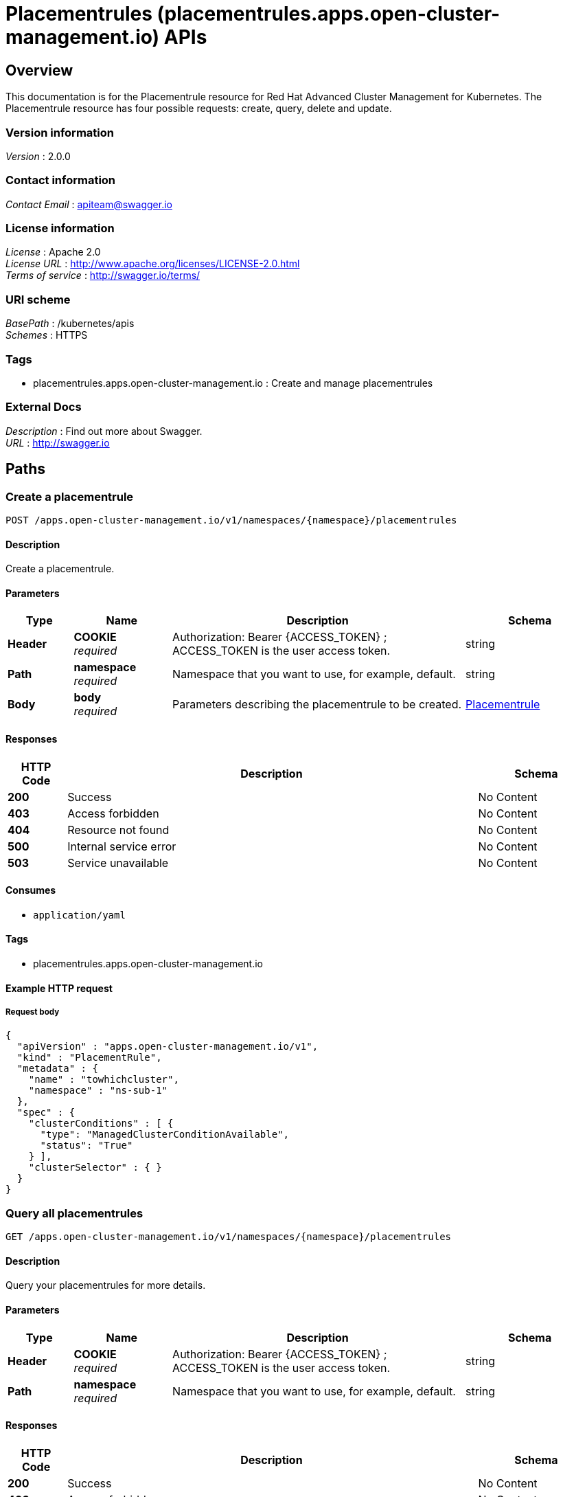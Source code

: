 = Placementrules (placementrules.apps.open-cluster-management.io) APIs


[[_rhacm-docs_apis_placementrules_jsonoverview]]
== Overview
This documentation is for the Placementrule resource for Red Hat Advanced Cluster Management for Kubernetes. The Placementrule resource has four possible requests: create, query, delete and update.


=== Version information
[%hardbreaks]
__Version__ : 2.0.0


=== Contact information
[%hardbreaks]
__Contact Email__ : apiteam@swagger.io


=== License information
[%hardbreaks]
__License__ : Apache 2.0
__License URL__ : http://www.apache.org/licenses/LICENSE-2.0.html
__Terms of service__ : http://swagger.io/terms/


=== URI scheme
[%hardbreaks]
__BasePath__ : /kubernetes/apis
__Schemes__ : HTTPS


=== Tags

* placementrules.apps.open-cluster-management.io : Create and manage placementrules


=== External Docs
[%hardbreaks]
__Description__ : Find out more about Swagger.
__URL__ : http://swagger.io




[[_rhacm-docs_apis_placementrules_jsonpaths]]
== Paths

[[_rhacm-docs_apis_placementrules_jsoncreateplacementrule]]
=== Create a placementrule
....
POST /apps.open-cluster-management.io/v1/namespaces/{namespace}/placementrules
....


==== Description
Create a placementrule.


==== Parameters

[options="header", cols=".^2a,.^3a,.^9a,.^4a"]
|===
|Type|Name|Description|Schema
|**Header**|**COOKIE** +
__required__|Authorization: Bearer {ACCESS_TOKEN} ; ACCESS_TOKEN is the user access token.|string
|**Path**|**namespace** +
__required__|Namespace that you want to use, for example, default.|string
|**Body**|**body** +
__required__|Parameters describing the placementrule to be created.|<<_rhacm-docs_apis_placementrules_jsonplacementrule,Placementrule>>
|===


==== Responses

[options="header", cols=".^2a,.^14a,.^4a"]
|===
|HTTP Code|Description|Schema
|**200**|Success|No Content
|**403**|Access forbidden|No Content
|**404**|Resource not found|No Content
|**500**|Internal service error|No Content
|**503**|Service unavailable|No Content
|===


==== Consumes

* `application/yaml`


==== Tags

* placementrules.apps.open-cluster-management.io


==== Example HTTP request

===== Request body
[source,json]
----
{
  "apiVersion" : "apps.open-cluster-management.io/v1",
  "kind" : "PlacementRule",
  "metadata" : {
    "name" : "towhichcluster",
    "namespace" : "ns-sub-1"
  },
  "spec" : {
    "clusterConditions" : [ {
      "type": "ManagedClusterConditionAvailable",
      "status": "True"
    } ],
    "clusterSelector" : { }
  }
}
----


[[_rhacm-docs_apis_placementrules_jsonqueryplacementrules]]
=== Query all placementrules
....
GET /apps.open-cluster-management.io/v1/namespaces/{namespace}/placementrules
....


==== Description
Query your placementrules for more details.


==== Parameters

[options="header", cols=".^2a,.^3a,.^9a,.^4a"]
|===
|Type|Name|Description|Schema
|**Header**|**COOKIE** +
__required__|Authorization: Bearer {ACCESS_TOKEN} ; ACCESS_TOKEN is the user access token.|string
|**Path**|**namespace** +
__required__|Namespace that you want to use, for example, default.|string
|===


==== Responses

[options="header", cols=".^2a,.^14a,.^4a"]
|===
|HTTP Code|Description|Schema
|**200**|Success|No Content
|**403**|Access forbidden|No Content
|**404**|Resource not found|No Content
|**500**|Internal service error|No Content
|**503**|Service unavailable|No Content
|===


==== Consumes

* `application/yaml`


==== Tags

* placementrules.apps.open-cluster-management.io


[[_rhacm-docs_apis_placementrules_jsonqueryplacementrule]]
=== Query a single placementrule
....
GET /apps.open-cluster-management.io/v1/namespaces/{namespace}/placementrules/{placementrule_name}
....


==== Description
Query a single placementrule for more details.


==== Parameters

[options="header", cols=".^2a,.^3a,.^9a,.^4a"]
|===
|Type|Name|Description|Schema
|**Header**|**COOKIE** +
__required__|Authorization: Bearer {ACCESS_TOKEN} ; ACCESS_TOKEN is the user access token.|string
|**Path**|**namespace** +
__required__|Namespace that you want to use, for example, default.|string
|**Path**|**placementrule_name** +
__required__|Name of the placementrule that you want to query.|string
|===


==== Responses

[options="header", cols=".^2a,.^14a,.^4a"]
|===
|HTTP Code|Description|Schema
|**200**|Success|No Content
|**403**|Access forbidden|No Content
|**404**|Resource not found|No Content
|**500**|Internal service error|No Content
|**503**|Service unavailable|No Content
|===


==== Tags

* placementrules.apps.open-cluster-management.io


[[_rhacm-docs_apis_placementrules_jsondeleteplacementrule]]
=== Delete a placementrule
....
DELETE /apps.open-cluster-management.io/v1/namespaces/{namespace}/placementrules/{placementrule_name}
....


==== Parameters

[options="header", cols=".^2a,.^3a,.^9a,.^4a"]
|===
|Type|Name|Description|Schema
|**Header**|**COOKIE** +
__required__|Authorization: Bearer {ACCESS_TOKEN} ; ACCESS_TOKEN is the user access token.|string
|**Path**|**namespace** +
__required__|Namespace that you want to use, for example, default.|string
|**Path**|**placementrule_name** +
__required__|Name of the placementrule that you want to delete.|string
|===


==== Responses

[options="header", cols=".^2a,.^14a,.^4a"]
|===
|HTTP Code|Description|Schema
|**200**|Success|No Content
|**403**|Access forbidden|No Content
|**404**|Resource not found|No Content
|**500**|Internal service error|No Content
|**503**|Service unavailable|No Content
|===


==== Tags

* placementrules.apps.open-cluster-management.io




[[_rhacm-docs_apis_placementrules_jsondefinitions]]
== Definitions

[[_rhacm-docs_apis_placementrules_jsonplacementrule]]
=== Placementrule

[options="header", cols=".^3a,.^4a"]
|===
|Name|Schema
|**apiVersion** +
__required__|string
|**kind** +
__required__|string
|**metadata** +
__required__|object
|**spec** +
__required__|<<_rhacm-docs_apis_placementrules_jsonplacementrule_spec,spec>>
|===

[[_rhacm-docs_apis_placementrules_jsonplacementrule_spec]]
**spec**

[options="header", cols=".^3a,.^4a"]
|===
|Name|Schema
|**clusterConditions** +
__optional__|< <<_rhacm-docs_apis_placementrules_jsonplacementrule_clusterconditions,clusterConditions>> > array
|**clusterReplicas** +
__optional__|integer
|**clusterSelector** +
__optional__|<<_rhacm-docs_apis_placementrules_jsonplacementrule_clusterselector,clusterSelector>>
|**clusters** +
__optional__|< <<_rhacm-docs_apis_placementrules_jsonplacementrule_clusters,clusters>> > array
|**policies** +
__optional__|< <<_rhacm-docs_apis_placementrules_jsonplacementrule_policies,policies>> > array
|**resourceHint** +
__optional__|<<_rhacm-docs_apis_placementrules_jsonplacementrule_resourcehint,resourceHint>>
|**schedulerName** +
__optional__|string
|===

[[_rhacm-docs_apis_placementrules_jsonplacementrule_clusterconditions]]
**clusterConditions**

[options="header", cols=".^3a,.^4a"]
|===
|Name|Schema
|**status** +
__optional__|string
|**type** +
__optional__|string
|===

[[_rhacm-docs_apis_placementrules_jsonplacementrule_clusterselector]]
**clusterSelector**

[options="header", cols=".^3a,.^4a"]
|===
|Name|Schema
|**matchExpressions** +
__optional__|< <<_rhacm-docs_apis_placementrules_jsonplacementrule_clusterselector_matchexpressions,matchExpressions>> > array
|**matchLabels** +
__optional__|< string, string > map
|===

[[_rhacm-docs_apis_placementrules_jsonplacementrule_clusterselector_matchexpressions]]
**matchExpressions**

[options="header", cols=".^3a,.^4a"]
|===
|Name|Schema
|**key** +
__optional__|string
|**operator** +
__optional__|string
|**values** +
__optional__|< string > array
|===

[[_rhacm-docs_apis_placementrules_jsonplacementrule_clusters]]
**clusters**

[options="header", cols=".^3a,.^4a"]
|===
|Name|Schema
|**name** +
__optional__|string
|===

[[_rhacm-docs_apis_placementrules_jsonplacementrule_policies]]
**policies**

[options="header", cols=".^3a,.^4a"]
|===
|Name|Schema
|**apiVersion** +
__optional__|string
|**fieldPath** +
__optional__|string
|**kind** +
__optional__|string
|**name** +
__optional__|string
|**namespace** +
__optional__|string
|**resourceVersion** +
__optional__|string
|**uid** +
__optional__|string
|===

[[_rhacm-docs_apis_placementrules_jsonplacementrule_resourcehint]]
**resourceHint**

[options="header", cols=".^3a,.^4a"]
|===
|Name|Schema
|**order** +
__optional__|string
|**type** +
__optional__|string
|===





